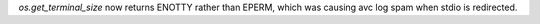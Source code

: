 `os.get_terminal_size` now returns ENOTTY rather than EPERM, which was causing avc log spam when stdio is redirected.